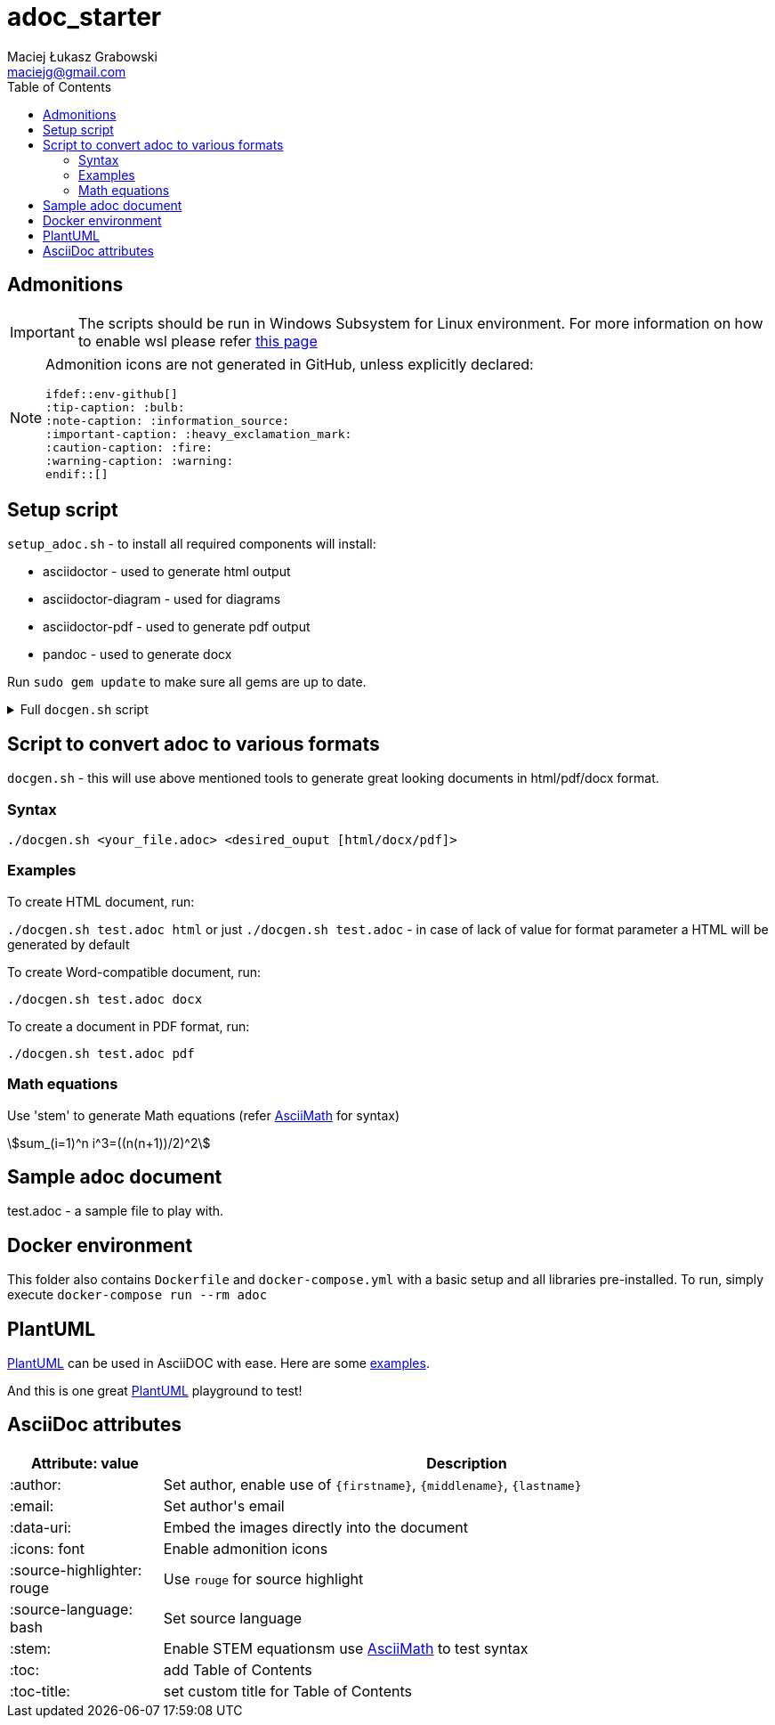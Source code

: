 = adoc_starter
:author: Maciej Łukasz Grabowski
:email: maciejg@gmail.com
:toc:
:stem:
:source-highlighter: rouge
:source-language: bash
:icons: font
ifdef::env-github[]
:tip-caption: :bulb:
:note-caption: :information_source:
:important-caption: :heavy_exclamation_mark:
:caution-caption: :fire:
:warning-caption: :warning:
endif::[]

== Admonitions

IMPORTANT: The scripts should be run in Windows Subsystem for Linux environment. For more information on how to enable wsl please refer https://docs.microsoft.com/en-us/windows/wsl/install-win10[this page]

[NOTE] 
====
Admonition icons are not generated in GitHub, unless explicitly declared:

    ifdef::env-github[]
    :tip-caption: :bulb:
    :note-caption: :information_source:
    :important-caption: :heavy_exclamation_mark:
    :caution-caption: :fire:
    :warning-caption: :warning:
    endif::[]

====

== Setup script

`setup_adoc.sh` - to install all required components will install:

- asciidoctor - used to generate html output
- asciidoctor-diagram - used for diagrams
- asciidoctor-pdf - used to generate pdf output
- pandoc - used to generate docx

Run `sudo gem update` to make sure all gems are up to date.

[%collapsible]
.Full `docgen.sh` script
====
[source,bash]
----
    #!/bin/bash

    TOC_LEVEL=5

    if [ -z "$2" ] || [ $2 = "html" ]; then
        asciidoctor -r asciidoctor-diagram -a data-uri -a toc -a toclevels=$TOC_LEVEL -a source-highlighter=rouge $1
    else
        if [ $2 = "docx" ]; then
            if [ ! -f ./myref.docx ]; then
                echo "myref.docx not found, creating default one"
                echo "edit myref.docx style Compact, add bold"
                echo "To add table bordersedit myref.docx, click table, design menu, expand styles, modify table style, select borders, save..."
                pandoc --print-default-data-file reference.docx > myref.docx
            fi
            asciidoctor -b docbook5 -r asciidoctor-diagram -a data-uri -a toc -a toclevels=$TOC_LEVEL -a source-highlighter=rouge --out-file - $1| \
            pandoc --reference-doc=myref.docx --toc --from docbook --to docx --output "${1/.adoc/}".docx
        elif [ $2 = "pdf" ]; then
            asciidoctor-pdf -r asciidoctor-diagram -a data-uri -a toc -a toclevels=$TOC_LEVEL -a source-highlighter=rouge $1
        fi
    fi
----    
====

== Script to convert adoc to various formats
`docgen.sh` - this will use above mentioned tools to generate great looking documents in html/pdf/docx format.

=== Syntax

`./docgen.sh <your_file.adoc> <desired_ouput [html/docx/pdf]>`

=== Examples

To create HTML document, run:

`./docgen.sh test.adoc html` or just `./docgen.sh test.adoc` - in case of lack of value for format parameter a HTML will be generated by default

To create Word-compatible document, run:

`./docgen.sh test.adoc docx`

To create a document in PDF format, run:

`./docgen.sh test.adoc pdf`

=== Math equations

Use 'stem' to generate Math equations (refer http://asciimath.org/[AsciiMath] for syntax)

stem:[sum_(i=1)^n i^3=((n(n+1))/2)^2]

== Sample adoc document
test.adoc - a sample file to play with.


== Docker environment

This folder also contains `Dockerfile` and `docker-compose.yml` with a basic setup and all libraries pre-installed. To run, simply execute `docker-compose run --rm adoc`

== PlantUML 

https://plantuml.com/[PlantUML] can be used in AsciiDOC with ease. Here are some link:plantuml_test.html[examples].

And this is one great https://www.planttext.com/[PlantUML] playground to test!

== AsciiDoc attributes

[%header, cols="1,4"]
|===
| Attribute: value              | Description
| :author:                      | Set author, enable use of `\{firstname\}`, `\{middlename\}`, `\{lastname\}`
| :email:                       | Set author\'s email
| :data-uri:                    | Embed the images directly into the document
| :icons: font                  | Enable admonition icons
| :source-highlighter: rouge    | Use `rouge` for source highlight
| :source-language: bash        | Set source language
| :stem:                        | Enable STEM equationsm use http://asciimath.org/[AsciiMath] to test syntax
| :toc:                         | add Table of Contents
| :toc-title:                   | set custom title for Table of Contents
|===


